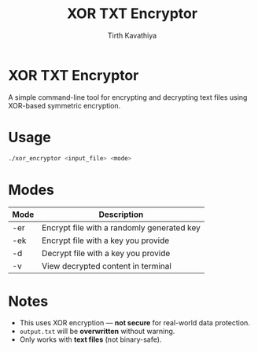 #+TITLE: XOR TXT Encryptor
#+AUTHOR: Tirth Kavathiya
#+EMAIL: tirthkavathiya@gmail.com
#+SPDX-FileCopyrightText: 2025 Tirth Kavathiya <tirthkavathiya@gmail.com>
#+SPDX-License-Identifier: GPL-3.0-or-later

* XOR TXT Encryptor
A simple command-line tool for encrypting and decrypting text files using XOR-based symmetric encryption.

* Usage
#+begin_src bash
./xor_encryptor <input_file> <mode>
#+end_src

* Modes

| Mode  | Description                                |
|-------+--------------------------------------------|
| -er   | Encrypt file with a randomly generated key |
| -ek   | Encrypt file with a key you provide        |
| -d    | Decrypt file with a key you provide        |
| -v    | View decrypted content in terminal         |

* Notes
- This uses XOR encryption — *not secure* for real-world data protection.
- ~output.txt~ will be *overwritten* without warning.
- Only works with *text files* (not binary-safe).
